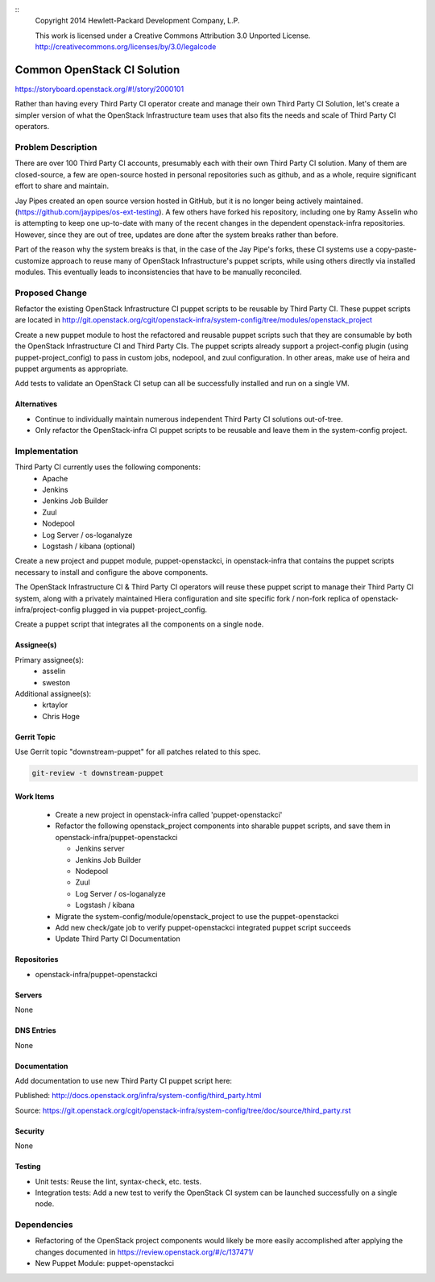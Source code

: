 ::
  Copyright 2014 Hewlett-Packard Development Company, L.P.

  This work is licensed under a Creative Commons Attribution 3.0
  Unported License.
  http://creativecommons.org/licenses/by/3.0/legalcode

============================
Common OpenStack CI Solution
============================

https://storyboard.openstack.org/#!/story/2000101

Rather than having every Third Party CI operator create and manage their
own Third Party CI Solution, let's create a simpler version of what the
OpenStack Infrastructure team uses that also fits the needs and scale of Third
Party CI operators.

Problem Description
===================

There are over 100 Third Party CI accounts, presumably each with their own Third
Party CI solution. Many of them are closed-source, a few are open-source hosted in
personal repositories such as github, and as a whole, require significant
effort to share and maintain.

Jay Pipes created an open source version hosted in GitHub, but it is no longer
being actively maintained. (https://github.com/jaypipes/os-ext-testing).
A few others have forked his repository, including one by Ramy Asselin who is
attempting to keep one up-to-date with many of the recent changes in the
dependent openstack-infra repositories. However, since they are out of tree, updates are
done after the system breaks rather than before.

Part of the reason why the system breaks is that, in the case of the Jay Pipe's
forks, these CI systems use a copy-paste-customize approach to reuse many
of OpenStack Infrastructure's puppet scripts, while using others directly via
installed modules. This eventually leads to inconsistencies that have to be
manually reconciled.

Proposed Change
===============

Refactor the existing OpenStack Infrastructure CI puppet scripts to be reusable by
Third Party CI. These puppet scripts are located in
http://git.openstack.org/cgit/openstack-infra/system-config/tree/modules/openstack_project

Create a new puppet module to host the refactored and reusable puppet scripts
such that they are consumable by both the OpenStack Infrastructure CI and
Third Party CIs. The puppet scripts already support a project-config plugin
(using puppet-project_config) to pass in custom jobs, nodepool, and zuul
configuration. In other areas, make use of heira and puppet
arguments as appropriate.

Add tests to validate an OpenStack CI setup can all be successfully installed and
run on a single VM.

Alternatives
------------

* Continue to individually maintain numerous independent Third Party CI
  solutions out-of-tree.
* Only refactor the OpenStack-infra CI puppet scripts to be reusable and leave them
  in the system-config project.

Implementation
==============

Third Party CI currently uses the following components:
  - Apache
  - Jenkins
  - Jenkins Job Builder
  - Zuul
  - Nodepool
  - Log Server / os-loganalyze
  - Logstash / kibana (optional)

Create a new project and puppet module, puppet-openstackci, in openstack-infra that
contains the puppet scripts necessary to install and configure the above
components.

The OpenStack Infrastructure CI & Third Party CI operators will reuse these
puppet script to manage their Third Party CI system, along with a privately
maintained Hiera configuration and site
specific fork / non-fork replica of openstack-infra/project-config plugged in via
puppet-project_config.

Create a puppet script that integrates all the components on a single node.

Assignee(s)
-----------

Primary assignee(s):
  - asselin
  - sweston

Additional assignee(s):
  - krtaylor
  - Chris Hoge

Gerrit Topic
------------

Use Gerrit topic "downstream-puppet" for all patches related to this spec.

.. code-block:: bash

    git-review -t downstream-puppet

Work Items
----------

  - Create a new project in openstack-infra called 'puppet-openstackci'

  - Refactor the following openstack_project components into sharable puppet
    scripts, and save them in openstack-infra/puppet-openstackci

    - Jenkins server
    - Jenkins Job Builder
    - Nodepool
    - Zuul
    - Log Server / os-loganalyze
    - Logstash / kibana

  - Migrate the system-config/module/openstack_project to use
    the puppet-openstackci

  - Add new check/gate job to verify puppet-openstackci integrated puppet script
    succeeds

  - Update Third Party CI Documentation

Repositories
------------

* openstack-infra/puppet-openstackci

Servers
-------

None

DNS Entries
-----------

None

Documentation
-------------

Add documentation to use new Third Party CI puppet script here:

Published: http://docs.openstack.org/infra/system-config/third_party.html

Source: https://git.openstack.org/cgit/openstack-infra/system-config/tree/doc/source/third_party.rst

Security
--------

None

Testing
-------

* Unit tests:
  Reuse the lint, syntax-check, etc. tests.

* Integration tests:
  Add a new test to verify the OpenStack CI system can be launched successfully
  on a single node.

Dependencies
============

- Refactoring of the OpenStack project components would likely be more easily
  accomplished after applying the changes documented in https://review.openstack.org/#/c/137471/
- New Puppet Module: puppet-openstackci
